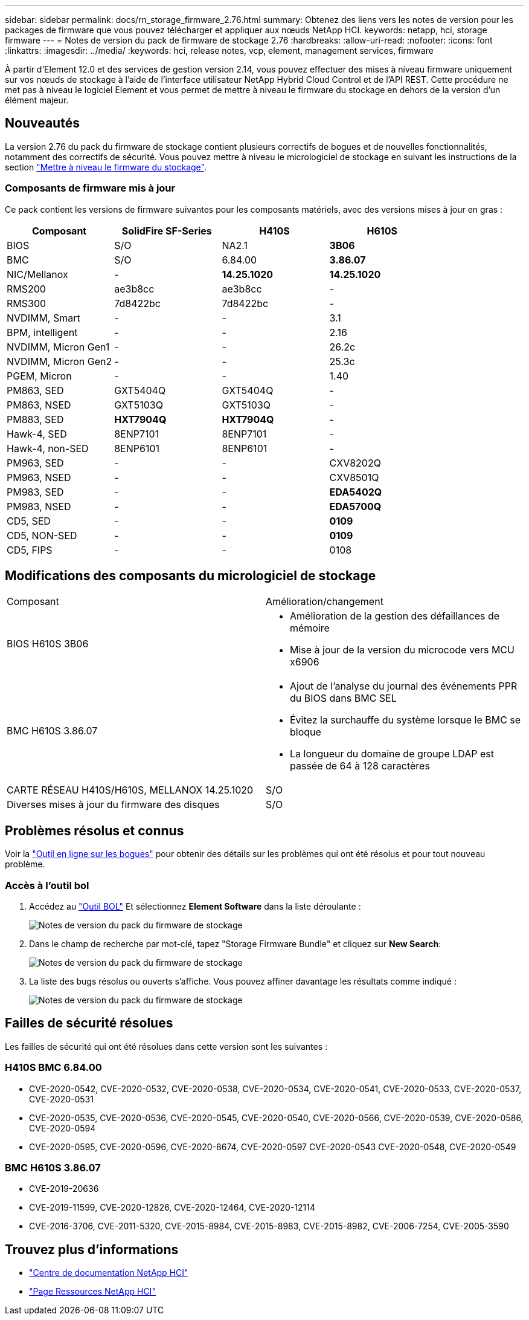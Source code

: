 ---
sidebar: sidebar 
permalink: docs/rn_storage_firmware_2.76.html 
summary: Obtenez des liens vers les notes de version pour les packages de firmware que vous pouvez télécharger et appliquer aux nœuds NetApp HCI. 
keywords: netapp, hci, storage firmware 
---
= Notes de version du pack de firmware de stockage 2.76
:hardbreaks:
:allow-uri-read: 
:nofooter: 
:icons: font
:linkattrs: 
:imagesdir: ../media/
:keywords: hci, release notes, vcp, element, management services, firmware


[role="lead"]
À partir d'Element 12.0 et des services de gestion version 2.14, vous pouvez effectuer des mises à niveau firmware uniquement sur vos nœuds de stockage à l'aide de l'interface utilisateur NetApp Hybrid Cloud Control et de l'API REST. Cette procédure ne met pas à niveau le logiciel Element et vous permet de mettre à niveau le firmware du stockage en dehors de la version d'un élément majeur.



== Nouveautés

La version 2.76 du pack du firmware de stockage contient plusieurs correctifs de bogues et de nouvelles fonctionnalités, notamment des correctifs de sécurité. Vous pouvez mettre à niveau le micrologiciel de stockage en suivant les instructions de la section link:task_hcc_upgrade_storage_firmware.html["Mettre à niveau le firmware du stockage"].



=== Composants de firmware mis à jour

Ce pack contient les versions de firmware suivantes pour les composants matériels, avec des versions mises à jour en gras :

|===
| Composant | SolidFire SF-Series | H410S | H610S 


| BIOS | S/O | NA2.1 | *3B06* 


| BMC | S/O | 6.84.00 | *3.86.07* 


| NIC/Mellanox | - | *14.25.1020* | *14.25.1020* 


| RMS200 | ae3b8cc | ae3b8cc | - 


| RMS300 | 7d8422bc | 7d8422bc | - 


| NVDIMM, Smart | - | - | 3.1 


| BPM, intelligent | - | - | 2.16 


| NVDIMM, Micron Gen1 | - | - | 26.2c 


| NVDIMM, Micron Gen2 | - | - | 25.3c 


| PGEM, Micron | - | - | 1.40 


| PM863, SED | GXT5404Q | GXT5404Q | - 


| PM863, NSED | GXT5103Q | GXT5103Q | - 


| PM883, SED | *HXT7904Q* | *HXT7904Q* | - 


| Hawk-4, SED | 8ENP7101 | 8ENP7101 | - 


| Hawk-4, non-SED | 8ENP6101 | 8ENP6101 | - 


| PM963, SED | - | - | CXV8202Q 


| PM963, NSED | - | - | CXV8501Q 


| PM983, SED | - | - | *EDA5402Q* 


| PM983, NSED | - | - | *EDA5700Q* 


| CD5, SED | - | - | *0109* 


| CD5, NON-SED | - | - | *0109* 


| CD5, FIPS | - | - | 0108 
|===


== Modifications des composants du micrologiciel de stockage

|===


| Composant | Amélioration/changement 


| BIOS H610S 3B06  a| 
* Amélioration de la gestion des défaillances de mémoire
* Mise à jour de la version du microcode vers MCU x6906




| BMC H610S 3.86.07  a| 
* Ajout de l'analyse du journal des événements PPR du BIOS dans BMC SEL
* Évitez la surchauffe du système lorsque le BMC se bloque
* La longueur du domaine de groupe LDAP est passée de 64 à 128 caractères




| CARTE RÉSEAU H410S/H610S, MELLANOX 14.25.1020 | S/O 


| Diverses mises à jour du firmware des disques | S/O 
|===


== Problèmes résolus et connus

Voir la https://mysupport.netapp.com/site/bugs-online/product["Outil en ligne sur les bogues"^] pour obtenir des détails sur les problèmes qui ont été résolus et pour tout nouveau problème.



=== Accès à l'outil bol

. Accédez au  https://mysupport.netapp.com/site/bugs-online/product["Outil BOL"^] Et sélectionnez *Element Software* dans la liste déroulante :
+
image::bol_dashboard.png[Notes de version du pack du firmware de stockage]

. Dans le champ de recherche par mot-clé, tapez "Storage Firmware Bundle" et cliquez sur *New Search*:
+
image::storage_firmware_bundle_choice.png[Notes de version du pack du firmware de stockage]

. La liste des bugs résolus ou ouverts s'affiche. Vous pouvez affiner davantage les résultats comme indiqué :
+
image::bol_list_bugs_found.png[Notes de version du pack du firmware de stockage]





== Failles de sécurité résolues

Les failles de sécurité qui ont été résolues dans cette version sont les suivantes :



=== H410S BMC 6.84.00

* CVE-2020-0542, CVE-2020-0532, CVE-2020-0538, CVE-2020-0534, CVE-2020-0541, CVE-2020-0533, CVE-2020-0537, CVE-2020-0531
* CVE-2020-0535, CVE-2020-0536, CVE-2020-0545, CVE-2020-0540, CVE-2020-0566, CVE-2020-0539, CVE-2020-0586, CVE-2020-0594
* CVE-2020-0595, CVE-2020-0596, CVE-2020-8674, CVE-2020-0597 CVE-2020-0543 CVE-2020-0548, CVE-2020-0549




=== BMC H610S 3.86.07

* CVE-2019-20636
* CVE-2019-11599, CVE-2020-12826, CVE-2020-12464, CVE-2020-12114
* CVE-2016-3706, CVE-2011-5320, CVE-2015-8984, CVE-2015-8983, CVE-2015-8982, CVE-2006-7254, CVE-2005-3590


[discrete]
== Trouvez plus d'informations

* https://docs.netapp.com/hci/index.jsp["Centre de documentation NetApp HCI"^]
* https://www.netapp.com/hybrid-cloud/hci-documentation/["Page Ressources NetApp HCI"^]

